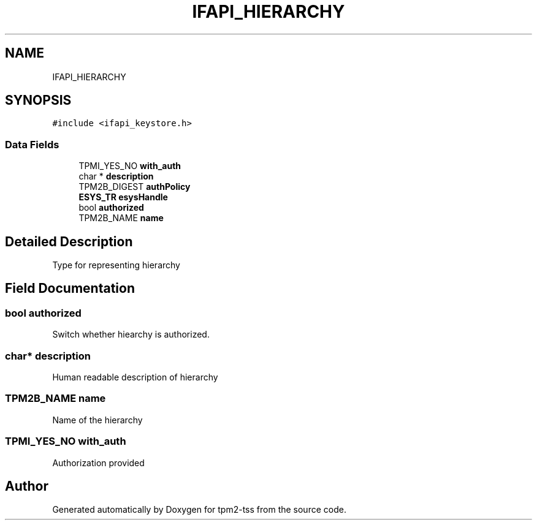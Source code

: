 .TH "IFAPI_HIERARCHY" 3 "Mon May 15 2023" "Version 4.0.1-44-g8699ab39" "tpm2-tss" \" -*- nroff -*-
.ad l
.nh
.SH NAME
IFAPI_HIERARCHY
.SH SYNOPSIS
.br
.PP
.PP
\fC#include <ifapi_keystore\&.h>\fP
.SS "Data Fields"

.in +1c
.ti -1c
.RI "TPMI_YES_NO \fBwith_auth\fP"
.br
.ti -1c
.RI "char * \fBdescription\fP"
.br
.ti -1c
.RI "TPM2B_DIGEST \fBauthPolicy\fP"
.br
.ti -1c
.RI "\fBESYS_TR\fP \fBesysHandle\fP"
.br
.ti -1c
.RI "bool \fBauthorized\fP"
.br
.ti -1c
.RI "TPM2B_NAME \fBname\fP"
.br
.in -1c
.SH "Detailed Description"
.PP 
Type for representing hierarchy 
.SH "Field Documentation"
.PP 
.SS "bool authorized"
Switch whether hiearchy is authorized\&. 
.SS "char* description"
Human readable description of hierarchy 
.SS "TPM2B_NAME name"
Name of the hierarchy 
.SS "TPMI_YES_NO with_auth"
Authorization provided 

.SH "Author"
.PP 
Generated automatically by Doxygen for tpm2-tss from the source code\&.
